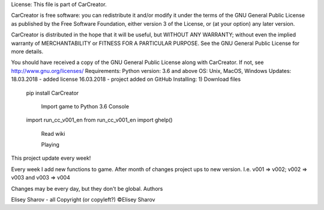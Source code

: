License:
This file is part of CarCreator.

CarCreator is free software: you can redistribute it and/or modify it under the terms of the GNU General Public License as published by the Free Software Foundation, either version 3 of the License, or (at your option) any later version.

CarCreator is distributed in the hope that it will be useful, but WITHOUT ANY WARRANTY; without even the implied warranty of MERCHANTABILITY or FITNESS FOR A PARTICULAR PURPOSE. See the GNU General Public License for more details.

You should have received a copy of the GNU General Public License along with CarCreator. If not, see http://www.gnu.org/licenses/
Requirements:
Python version: 3.6 and above
OS: Unix, MacOS, Windows
Updates:
18.03.2018 - added license
16.03.2018 - project added on GitHub
Installing:
1) Download files

  pip install CarCreator

    Import game to Python 3.6 Console

  import run_cc_v001_en
  from run_cc_v001_en import ghelp()

    Read wiki

    Playing

This project update every week!

Every week I add new functions to game. After month of changes project ups to new version. I.e. v001 => v002; v002 => v003 and v003 => v004

Changes may be every day, but they don't be global.
Authors

Elisey Sharov - all
Copyright (or copyleft?)
©Elisey Sharov 